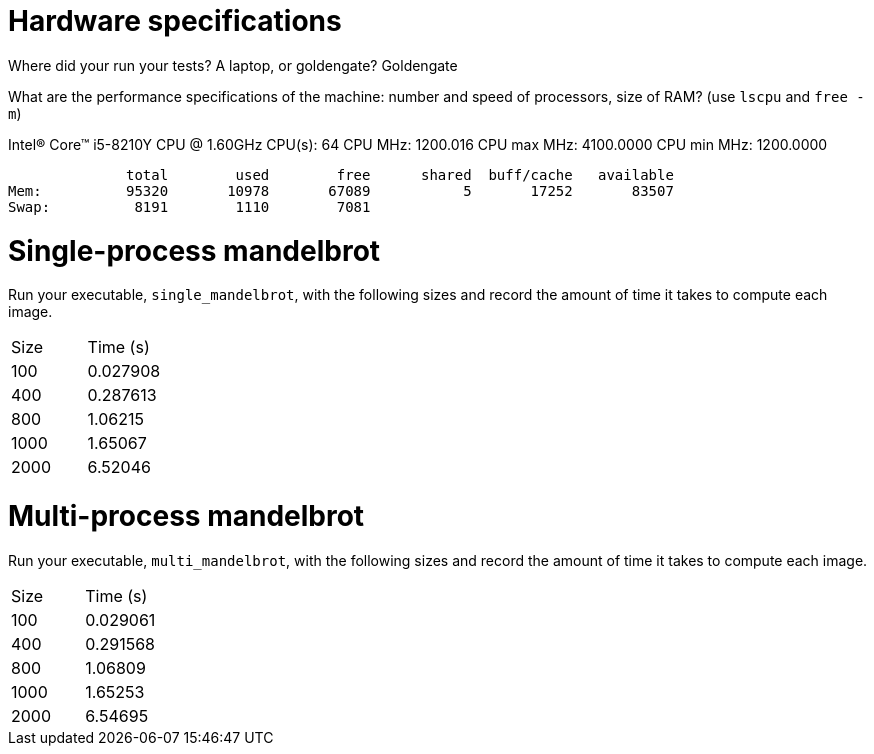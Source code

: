 = Hardware specifications

Where did your run your tests? A laptop, or goldengate?
Goldengate

What are the performance specifications of the machine: number and speed of
processors, size of RAM? (use `lscpu` and `free -m`)

Intel(R) Core(TM) i5-8210Y CPU @ 1.60GHz
CPU(s):                          64
CPU MHz:                         1200.016
CPU max MHz:                     4100.0000
CPU min MHz:                     1200.0000

              total        used        free      shared  buff/cache   available
Mem:          95320       10978       67089           5       17252       83507
Swap:          8191        1110        7081


= Single-process mandelbrot

Run your executable, `single_mandelbrot`, with the following sizes and record
the amount of time it takes to compute each image.

[cols="1,1"]
!===
| Size | Time (s) 
| 100 | 0.027908
| 400 | 0.287613
| 800 | 1.06215
| 1000 | 1.65067
| 2000 | 6.52046
!===

= Multi-process mandelbrot

Run your executable, `multi_mandelbrot`, with the following sizes and record
the amount of time it takes to compute each image.

[cols="1,1"]
!===
| Size | Time (s) 
| 100 | 0.029061
| 400 | 0.291568
| 800 | 1.06809
| 1000 | 1.65253
| 2000 | 6.54695
!===
